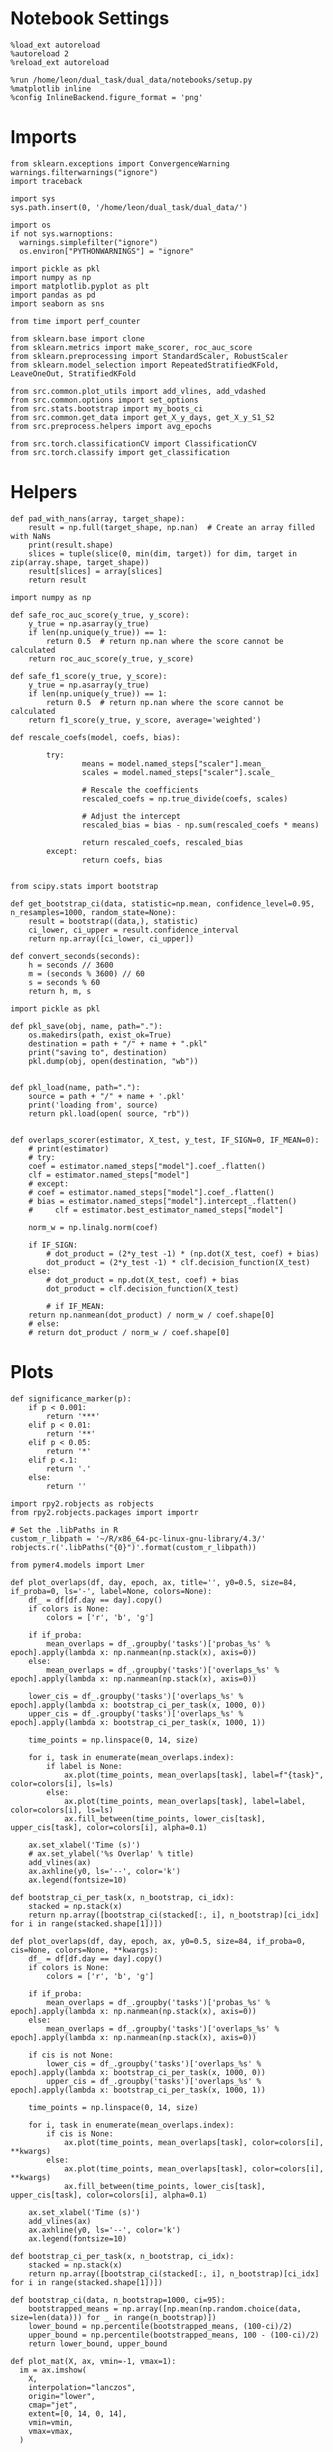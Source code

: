 #+STARTUP: fold
#+PROPERTY: header-args:ipython :results both :exports both :async yes :session dist_overlaps :kernel dual_data :output-dir ./figures/dist_overlaps :file (lc/org-babel-tangle-figure-filename)

* Notebook Settings

#+begin_src ipython
%load_ext autoreload
%autoreload 2
%reload_ext autoreload

%run /home/leon/dual_task/dual_data/notebooks/setup.py
%matplotlib inline
%config InlineBackend.figure_format = 'png'
#+end_src

#+RESULTS:
: The autoreload extension is already loaded. To reload it, use:
:   %reload_ext autoreload
: Python exe
: /home/leon/mambaforge/envs/dual_data/bin/python

* Imports

#+begin_src ipython
  from sklearn.exceptions import ConvergenceWarning
  warnings.filterwarnings("ignore")
  import traceback

  import sys
  sys.path.insert(0, '/home/leon/dual_task/dual_data/')

  import os
  if not sys.warnoptions:
    warnings.simplefilter("ignore")
    os.environ["PYTHONWARNINGS"] = "ignore"

  import pickle as pkl
  import numpy as np
  import matplotlib.pyplot as plt
  import pandas as pd
  import seaborn as sns

  from time import perf_counter

  from sklearn.base import clone
  from sklearn.metrics import make_scorer, roc_auc_score
  from sklearn.preprocessing import StandardScaler, RobustScaler
  from sklearn.model_selection import RepeatedStratifiedKFold, LeaveOneOut, StratifiedKFold

  from src.common.plot_utils import add_vlines, add_vdashed
  from src.common.options import set_options
  from src.stats.bootstrap import my_boots_ci
  from src.common.get_data import get_X_y_days, get_X_y_S1_S2
  from src.preprocess.helpers import avg_epochs

  from src.torch.classificationCV import ClassificationCV
  from src.torch.classify import get_classification
#+end_src

#+RESULTS:

* Helpers

#+begin_src ipython
def pad_with_nans(array, target_shape):
    result = np.full(target_shape, np.nan)  # Create an array filled with NaNs
    print(result.shape)
    slices = tuple(slice(0, min(dim, target)) for dim, target in zip(array.shape, target_shape))
    result[slices] = array[slices]
    return result
#+end_src

#+RESULTS:

#+begin_src ipython :tangle ../src/torch/utils.py
  import numpy as np

  def safe_roc_auc_score(y_true, y_score):
      y_true = np.asarray(y_true)
      if len(np.unique(y_true)) == 1:
          return 0.5  # return np.nan where the score cannot be calculated
      return roc_auc_score(y_true, y_score)

  def safe_f1_score(y_true, y_score):
      y_true = np.asarray(y_true)
      if len(np.unique(y_true)) == 1:
          return 0.5  # return np.nan where the score cannot be calculated
      return f1_score(y_true, y_score, average='weighted')
      #+end_src

#+RESULTS:

#+begin_src ipython :tangle ../src/torch/utils.py
  def rescale_coefs(model, coefs, bias):

          try:
                  means = model.named_steps["scaler"].mean_
                  scales = model.named_steps["scaler"].scale_

                  # Rescale the coefficients
                  rescaled_coefs = np.true_divide(coefs, scales)

                  # Adjust the intercept
                  rescaled_bias = bias - np.sum(rescaled_coefs * means)

                  return rescaled_coefs, rescaled_bias
          except:
                  return coefs, bias

#+end_src

#+RESULTS:

#+begin_src ipython :tangle ../src/torch/utils.py
  from scipy.stats import bootstrap

  def get_bootstrap_ci(data, statistic=np.mean, confidence_level=0.95, n_resamples=1000, random_state=None):
      result = bootstrap((data,), statistic)
      ci_lower, ci_upper = result.confidence_interval
      return np.array([ci_lower, ci_upper])
#+end_src

#+RESULTS:

#+begin_src ipython :tangle ../src/torch/utils.py
  def convert_seconds(seconds):
      h = seconds // 3600
      m = (seconds % 3600) // 60
      s = seconds % 60
      return h, m, s
#+end_src

#+RESULTS:

#+begin_src ipython :tangle ../src/torch/utils.py
  import pickle as pkl

  def pkl_save(obj, name, path="."):
      os.makedirs(path, exist_ok=True)
      destination = path + "/" + name + ".pkl"
      print("saving to", destination)
      pkl.dump(obj, open(destination, "wb"))


  def pkl_load(name, path="."):
      source = path + "/" + name + '.pkl'
      print('loading from', source)
      return pkl.load(open( source, "rb"))

#+end_src

#+RESULTS:

#+begin_src ipython
def overlaps_scorer(estimator, X_test, y_test, IF_SIGN=0, IF_MEAN=0):
    # print(estimator)
    # try:
    coef = estimator.named_steps["model"].coef_.flatten()
    clf = estimator.named_steps["model"]
    # except:
    # coef = estimator.named_steps["model"].coef_.flatten()
    # bias = estimator.named_steps["model"].intercept_.flatten()
    #     clf = estimator.best_estimator_named_steps["model"]

    norm_w = np.linalg.norm(coef)

    if IF_SIGN:
        # dot_product = (2*y_test -1) * (np.dot(X_test, coef) + bias)
        dot_product = (2*y_test -1) * clf.decision_function(X_test)
    else:
        # dot_product = np.dot(X_test, coef) + bias
        dot_product = clf.decision_function(X_test)

        # if IF_MEAN:
    return np.nanmean(dot_product) / norm_w / coef.shape[0]
    # else:
    # return dot_product / norm_w / coef.shape[0]
#+end_src

#+RESULTS:

* Plots

#+begin_src ipython
def significance_marker(p):
    if p < 0.001:
        return '***'
    elif p < 0.01:
        return '**'
    elif p < 0.05:
        return '*'
    elif p <.1:
        return '.'
    else:
        return ''
#+end_src

#+RESULTS:

#+begin_src ipython
import rpy2.robjects as robjects
from rpy2.robjects.packages import importr

# Set the .libPaths in R
custom_r_libpath = '~/R/x86_64-pc-linux-gnu-library/4.3/'
robjects.r('.libPaths("{0}")'.format(custom_r_libpath))

from pymer4.models import Lmer
#+end_src

#+RESULTS:
#+begin_example
During startup - Warning messages:
1: package ‘methods’ was built under R version 4.4.2
2: package ‘datasets’ was built under R version 4.4.2
3: package ‘utils’ was built under R version 4.4.2
4: package ‘grDevices’ was built under R version 4.4.2
5: package ‘graphics’ was built under R version 4.4.2
6: package ‘stats’ was built under R version 4.4.2
R[write to console]: In addition:
R[write to console]: Warning message:
R[write to console]: package ‘tools’ was built under R version 4.4.2
#+end_example

#+begin_src ipython
def plot_overlaps(df, day, epoch, ax, title='', y0=0.5, size=84, if_proba=0, ls='-', label=None, colors=None):
    df_ = df[df.day == day].copy()
    if colors is None:
        colors = ['r', 'b', 'g']

    if if_proba:
        mean_overlaps = df_.groupby('tasks')['probas_%s' % epoch].apply(lambda x: np.nanmean(np.stack(x), axis=0))
    else:
        mean_overlaps = df_.groupby('tasks')['overlaps_%s' % epoch].apply(lambda x: np.nanmean(np.stack(x), axis=0))

    lower_cis = df_.groupby('tasks')['overlaps_%s' % epoch].apply(lambda x: bootstrap_ci_per_task(x, 1000, 0))
    upper_cis = df_.groupby('tasks')['overlaps_%s' % epoch].apply(lambda x: bootstrap_ci_per_task(x, 1000, 1))

    time_points = np.linspace(0, 14, size)

    for i, task in enumerate(mean_overlaps.index):
        if label is None:
            ax.plot(time_points, mean_overlaps[task], label=f"{task}", color=colors[i], ls=ls)
        else:
            ax.plot(time_points, mean_overlaps[task], label=label, color=colors[i], ls=ls)
            ax.fill_between(time_points, lower_cis[task], upper_cis[task], color=colors[i], alpha=0.1)

    ax.set_xlabel('Time (s)')
    # ax.set_ylabel('%s Overlap' % title)
    add_vlines(ax)
    ax.axhline(y0, ls='--', color='k')
    ax.legend(fontsize=10)

def bootstrap_ci_per_task(x, n_bootstrap, ci_idx):
    stacked = np.stack(x)
    return np.array([bootstrap_ci(stacked[:, i], n_bootstrap)[ci_idx] for i in range(stacked.shape[1])])
#+end_src

#+RESULTS:

#+begin_src ipython
def plot_overlaps(df, day, epoch, ax, y0=0.5, size=84, if_proba=0, cis=None, colors=None, **kwargs):
    df_ = df[df.day == day].copy()
    if colors is None:
        colors = ['r', 'b', 'g']

    if if_proba:
        mean_overlaps = df_.groupby('tasks')['probas_%s' % epoch].apply(lambda x: np.nanmean(np.stack(x), axis=0))
    else:
        mean_overlaps = df_.groupby('tasks')['overlaps_%s' % epoch].apply(lambda x: np.nanmean(np.stack(x), axis=0))

    if cis is not None:
        lower_cis = df_.groupby('tasks')['overlaps_%s' % epoch].apply(lambda x: bootstrap_ci_per_task(x, 1000, 0))
        upper_cis = df_.groupby('tasks')['overlaps_%s' % epoch].apply(lambda x: bootstrap_ci_per_task(x, 1000, 1))

    time_points = np.linspace(0, 14, size)

    for i, task in enumerate(mean_overlaps.index):
        if cis is None:
            ax.plot(time_points, mean_overlaps[task], color=colors[i], **kwargs)
        else:
            ax.plot(time_points, mean_overlaps[task], color=colors[i], **kwargs)
            ax.fill_between(time_points, lower_cis[task], upper_cis[task], color=colors[i], alpha=0.1)

    ax.set_xlabel('Time (s)')
    add_vlines(ax)
    ax.axhline(y0, ls='--', color='k')
    ax.legend(fontsize=10)

def bootstrap_ci_per_task(x, n_bootstrap, ci_idx):
    stacked = np.stack(x)
    return np.array([bootstrap_ci(stacked[:, i], n_bootstrap)[ci_idx] for i in range(stacked.shape[1])])
#+end_src

#+RESULTS:

#+begin_src ipython
def bootstrap_ci(data, n_bootstrap=1000, ci=95):
    bootstrapped_means = np.array([np.mean(np.random.choice(data, size=len(data))) for _ in range(n_bootstrap)])
    lower_bound = np.percentile(bootstrapped_means, (100-ci)/2)
    upper_bound = np.percentile(bootstrapped_means, 100 - (100-ci)/2)
    return lower_bound, upper_bound
#+end_src

#+RESULTS:

#+begin_src ipython
def plot_mat(X, ax, vmin=-1, vmax=1):
  im = ax.imshow(
    X,
    interpolation="lanczos",
    origin="lower",
    cmap="jet",
    extent=[0, 14, 0, 14],
    vmin=vmin,
    vmax=vmax,
  )

  add_vdashed(ax)
  ax.set_xlim([2, 12])
  ax.set_xticks([2, 4, 6, 8, 10, 12])
  ax.set_ylim([2, 12])
  ax.set_yticks([2, 4, 6, 8, 10, 12])

  ax.set_xlabel("Testing Time (s)")
  ax.set_ylabel("Training Time (s)")
  return im
#+end_src

#+RESULTS:

#+begin_src ipython
import matplotlib.pyplot as plt

def add_vdashed(ax=None, mouse=""):
    # Define time intervals
    t_STIM = [2, 3]
    t_DIST = [4.5, 5.5]
    t_CUE = [6.5, 7]
    t_TEST = [9, 10]

    # Add vertical dashed lines and text labels for each interval
    if ax is not None:
        # Draw vertical lines
        for t in [t_STIM, t_DIST, t_TEST]:
            ax.axvline(x=t[0], linestyle='--', color='k', lw=2)
            ax.axvline(x=t[1], linestyle='--', color='k', lw=2)

            ax.axhline(y=t[0], linestyle='--', color='k', lw=2)
            ax.axhline(y=t[1], linestyle='--', color='k', lw=2)

        # Add text labels at the middle of each interval
        ax.text((t_STIM[0] + t_STIM[1]) / 2, 12.5, 'STIM', color='black',
                horizontalalignment='center', verticalalignment='center', fontsize=16)
        ax.text((t_DIST[0] + t_DIST[1]) / 2, 12.5, 'DIST', color='black',
                horizontalalignment='center', verticalalignment='center', fontsize=16)
        # ax.text((t_CUE[0] + t_CUE[1]) / 2, 12.5, 'CUE', color='black',
        #         horizontalalignment='center', verticalalignment='center', fontsize=16)
        ax.text((t_TEST[0] + t_TEST[1]) / 2, 12.5, 'TEST', color='black',
                horizontalalignment='center', verticalalignment='center', fontsize=16)

        ax.text(12.5, (t_STIM[0] + t_STIM[1]) / 2, 'STIM', color='black',
                horizontalalignment='center', verticalalignment='center', rotation='vertical',fontsize=16)
        ax.text(12.5, (t_DIST[0] + t_DIST[1]) / 2, 'DIST', color='black',
                horizontalalignment='center', verticalalignment='center', rotation='vertical',fontsize=16)
        # ax.text(12.5, (t_CUE[0] + t_CUE[1]) / 2, 'CUE', color='black',
        #         horizontalalignment='center', verticalalignment='center', rotation='vertical', fontsize=16)
        ax.text(12.5, (t_TEST[0] + t_TEST[1]) / 2, 'TEST', color='black',
                horizontalalignment='center', verticalalignment='center', rotation='vertical', fontsize=16)

#+end_src

#+RESULTS:

#+begin_src ipython
from mpl_toolkits.axes_grid1.inset_locator import inset_axes
def plot_overlaps_mat(df, day, vmin=-1, vmax=1, title=''):
    df_ = df[df.day == day].copy()
    colors = ['r', 'b', 'g']
    time_points = np.linspace(0, 14, 84)

    fig, ax = plt.subplots(1, 3, figsize=(15, 5))
    # fig, ax = plt.subplots(nrows=1, ncols=3, figsize=(3*width, height))

    for i, task in enumerate(df_.tasks.unique()):
        df_task = df_[df_.tasks==task]
        overlaps = df_task
        overlaps = np.array(df_task['overlaps'].tolist())

        mean_o = np.nanmean(overlaps, axis=0)

        im = plot_mat(mean_o.reshape(84, 84), ax[i], vmin, vmax)

    cax = inset_axes(ax[-1], width="5%", height="100%", loc='center right',
                     bbox_to_anchor=(0.12, 0, 1, 1), bbox_transform=ax[-1].transAxes, borderpad=0)

    # Add colorbar to the new axis
    cbar = fig.colorbar(im, cax=cax)
    cbar.set_label("%s Overlaps" % title)

    plt.subplots_adjust(right=0.85)  # Adjust figure to allocate space

#+end_src

#+RESULTS:

* Parameters

#+begin_src ipython
  DEVICE = 'cuda:0'
  old_mice = ['ChRM04','JawsM15', 'JawsM18', 'ACCM03', 'ACCM04']
  Jaws_mice = ['JawsM01', 'JawsM06', 'JawsM12', 'JawsM15', 'JawsM18']
  mice = ['JawsM01', 'JawsM06', 'JawsM12', 'JawsM15', 'JawsM18', 'ChRM04', 'ChRM23', 'ACCM03', 'ACCM04']

  tasks = ['DPA', 'DualGo', 'DualNoGo']
  # mice = ['AP02', 'AP12']
  # mice = ['PP09', 'PP17']
  # mice = 'JawsM15'

  kwargs = {
      'mouse': mice[0], 'laser': 0,
      'trials': 'correct', 'reload': 0, 'data_type': 'dF',
      'prescreen': None, 'pval': 0.05,
      'preprocess': False, 'scaler_BL': 'robust',
      'avg_noise':True, 'unit_var_BL': True,
      'random_state': None, 'T_WINDOW': 0.0,
      'l1_ratio': 0.95,
      'n_comp': None, 'scaler': None,
      'bootstrap': 1, 'n_boots': 128,
      'n_splits': 5, 'n_repeats': 16,
      'class_weight': 0,
      'multilabel': 0,
      'mne_estimator':'generalizing', # sliding or generalizing
      'n_jobs': 128,
  }

  kwargs['days'] = ['first', 'middle', 'last']
  kwargs['days'] = ['first', 'last']
  # kwargs['days'] = 'all'
  options = set_options(**kwargs)

  safe_roc_auc = make_scorer(safe_roc_auc_score, needs_proba=True)
  safe_f1 = make_scorer(safe_f1_score, needs_proba=True)

  options['hp_scoring'] = lambda estimator, X_test, y_test: np.abs(overlaps_scorer(estimator, X_test, y_test, IF_SIGN=1))
  # options['hp_scoring'] = 'accuracy'
  options['scoring'] = overlaps_scorer

  dum = 'overlaps_loocv'
 #+end_src

#+RESULTS:

* Decoding vs days

#+begin_src ipython
import sys
sys.path.insert(0, '/home/leon/Dclassify')
from src.classificationCV import ClassificationCV
#+end_src

#+RESULTS:

#+begin_src ipython
from sklearn.linear_model import LogisticRegression
net = LogisticRegression(penalty='l1', solver='liblinear', class_weight='balanced', n_jobs=None)
# net = LogisticRegression(penalty='elasticnet', solver='saga', n_jobs=None, l1_ratio=0.95,  tol=0.001, class_weight='balanced')

params = {'model__C': np.logspace(-2, 2, 10)} # , 'net__l1_ratio': np.linspace(0, 1, 10)}

options['hp_scoring'] = lambda estimator, X_test, y_test: np.abs(overlaps_scorer(estimator, X_test, y_test, IF_SIGN=1, IF_MEAN=1))
options['scoring'] = overlaps_scorer

options['n_jobs'] = -1
options['verbose'] = 0
model = ClassificationCV(net, params, **options)

options['cv'] = LeaveOneOut()
# options['cv'] = 5
#+end_src

#+RESULTS:

#+begin_src ipython
options['verbose'] = 1

options['features'] = 'distractor'
options['epochs'] = ['MD']
options['T_WINDOW'] = 0.0

tasks = ['DPA', 'DualGo', 'DualNoGo']

dfs = []

mice = ['JawsM01', 'JawsM06', 'JawsM12', 'JawsM15', 'JawsM18', 'ChRM04', 'ChRM23', 'ACCM03', 'ACCM04']
# mice = ['JawsM15']
tasks = ['DPA']
#+end_src

#+RESULTS:

#+begin_src ipython
new_mice = ['JawsM01', 'JawsM06', 'JawsM12', 'ChRM23']

options['NEW_DATA'] = 0

for mouse in mice:
    df_mouse = []
    options['mouse'] = mouse
    options = set_options(**options)
    days = options['days']
    print(days)

    if mouse in new_mice:
        options['reload'] = 0
        options['NEW_DATA'] = 1
    else:
        options['reload'] = 0
        options['NEW_DATA'] = 0

    for task in tasks:
        options['task'] = task

        for day in days:
            options['day'] = day

            try:
            # if 1:
                overlaps = get_classification(model, RETURN='df_scores', **options)
                options['reload'] = 0
                df_mouse.append(overlaps)
            except:
                print('#### error #####')
                pass

    df_mouse = pd.concat(df_mouse)
    df_mouse['mouse'] = mouse
    dfs.append(df_mouse)

df_dist = pd.concat(dfs)
print(df_dist.shape)
    #+end_src

#+RESULTS:
#+begin_example
['first', 'last']
Loading files from /home/leon/dual_task/dual_data/data/JawsM01
X_days (768, 184, 84) y_days (768, 12)
DATA: FEATURES distractor TASK DPA TRIALS incorrect DAYS first LASER 0
multiple days, discard 0 first 3 middle 0
X_S1 (10, 184, 84) X_S2 (96, 184, 84)
X_B (106, 184, 84) y_B (106,) [1.] ['DualGo' 'DualNoGo' 'DPA'] [ 0. nan]
DATA: FEATURES distractor TASK Dual TRIALS correct DAYS first LASER 0
multiple days, discard 0 first 3 middle 0
X_S1 (91, 184, 84) X_S2 (91, 184, 84)
y_labels (182, 13) ['DualGo' 'DualNoGo']
X (182, 184, 84) nans 0.0 y (182,) [0. 1.]
df_A (182, 14) scores (182, 7056) labels (182, 13)
scores_B (106, 84, 84)
df_B (106, 14) scores (106, 7056) labels (106, 13)
df (288, 14)
Loading files from /home/leon/dual_task/dual_data/data/JawsM01
X_days (768, 184, 84) y_days (768, 12)
DATA: FEATURES distractor TASK DPA TRIALS incorrect DAYS last LASER 0
multiple days, discard 0 first 3 middle 0
X_S1 (1, 184, 84) X_S2 (32, 184, 84)
X_B (33, 184, 84) y_B (33,) [1.] ['DualNoGo' 'DPA'] [ 0. nan]
DATA: FEATURES distractor TASK Dual TRIALS correct DAYS last LASER 0
multiple days, discard 0 first 3 middle 0
X_S1 (32, 184, 84) X_S2 (31, 184, 84)
y_labels (63, 13) ['DualGo' 'DualNoGo']
X (63, 184, 84) nans 0.0 y (63,) [0. 1.]
df_A (63, 14) scores (63, 7056) labels (63, 13)
scores_B (33, 84, 84)
df_B (33, 14) scores (33, 7056) labels (33, 13)
df (96, 14)
['first', 'last']
Loading files from /home/leon/dual_task/dual_data/data/JawsM06
X_days (1152, 201, 84) y_days (1152, 12)
DATA: FEATURES distractor TASK DPA TRIALS incorrect DAYS first LASER 0
multiple days, discard 0 first 3 middle 0
X_S1 (24, 201, 84) X_S2 (96, 201, 84)
X_B (120, 201, 84) y_B (120,) [1.] ['DualNoGo' 'DualGo' 'DPA'] [ 0. nan]
DATA: FEATURES distractor TASK Dual TRIALS correct DAYS first LASER 0
multiple days, discard 0 first 3 middle 0
X_S1 (80, 201, 84) X_S2 (88, 201, 84)
y_labels (168, 13) ['DualGo' 'DualNoGo']
X (168, 201, 84) nans 0.0 y (168,) [0. 1.]
df_A (168, 14) scores (168, 7056) labels (168, 13)
scores_B (120, 84, 84)
df_B (120, 14) scores (120, 7056) labels (120, 13)
df (288, 14)
Loading files from /home/leon/dual_task/dual_data/data/JawsM06
X_days (1152, 201, 84) y_days (1152, 12)
DATA: FEATURES distractor TASK DPA TRIALS incorrect DAYS last LASER 0
multiple days, discard 0 first 3 middle 0
X_S1 (43, 201, 84) X_S2 (96, 201, 84)
X_B (139, 201, 84) y_B (139,) [1.] ['DualGo' 'DPA'] [ 0. nan]
DATA: FEATURES distractor TASK Dual TRIALS correct DAYS last LASER 0
multiple days, discard 0 first 3 middle 0
X_S1 (53, 201, 84) X_S2 (96, 201, 84)
y_labels (149, 13) ['DualGo' 'DualNoGo']
X (149, 201, 84) nans 0.0 y (149,) [0. 1.]
df_A (149, 14) scores (149, 7056) labels (149, 13)
scores_B (139, 84, 84)
df_B (139, 14) scores (139, 7056) labels (139, 13)
df (288, 14)
['first', 'last']
Loading files from /home/leon/dual_task/dual_data/data/JawsM12
X_days (960, 423, 84) y_days (960, 12)
DATA: FEATURES distractor TASK DPA TRIALS incorrect DAYS first LASER 0
multiple days, discard 0 first 3 middle 0
X_S1 (40, 423, 84) X_S2 (96, 423, 84)
X_B (136, 423, 84) y_B (136,) [1.] ['DualGo' 'DualNoGo' 'DPA'] [ 0. nan]
DATA: FEATURES distractor TASK Dual TRIALS correct DAYS first LASER 0
multiple days, discard 0 first 3 middle 0
X_S1 (61, 423, 84) X_S2 (91, 423, 84)
y_labels (152, 13) ['DualGo' 'DualNoGo']
X (152, 423, 84) nans 0.0 y (152,) [0. 1.]
df_A (152, 14) scores (152, 7056) labels (152, 13)
scores_B (136, 84, 84)
df_B (136, 14) scores (136, 7056) labels (136, 13)
df (288, 14)
Loading files from /home/leon/dual_task/dual_data/data/JawsM12
X_days (960, 423, 84) y_days (960, 12)
DATA: FEATURES distractor TASK DPA TRIALS incorrect DAYS last LASER 0
multiple days, discard 0 first 3 middle 0
X_S1 (7, 423, 84) X_S2 (64, 423, 84)
X_B (71, 423, 84) y_B (71,) [1.] ['DualGo' 'DualNoGo' 'DPA'] [ 0. nan]
DATA: FEATURES distractor TASK Dual TRIALS correct DAYS last LASER 0
multiple days, discard 0 first 3 middle 0
X_S1 (59, 423, 84) X_S2 (62, 423, 84)
y_labels (121, 13) ['DualGo' 'DualNoGo']
X (121, 423, 84) nans 0.0 y (121,) [0. 1.]
df_A (121, 14) scores (121, 7056) labels (121, 13)
scores_B (71, 84, 84)
df_B (71, 14) scores (71, 7056) labels (71, 13)
df (192, 14)
['first', 'last']
Loading files from /home/leon/dual_task/dual_data/data/JawsM15
X_days (1152, 693, 84) y_days (1152, 14)
DATA: FEATURES distractor TASK DPA TRIALS incorrect DAYS first LASER 0
multiple days, discard 0 first 3 middle 0
X_S1 (49, 693, 84) X_S2 (96, 693, 84)
X_B (145, 693, 84) y_B (145,) [1.] ['DualGo' 'DualNoGo' 'DPA'] [ 0. nan]
DATA: FEATURES distractor TASK Dual TRIALS correct DAYS first LASER 0
multiple days, discard 0 first 3 middle 0
X_S1 (67, 693, 84) X_S2 (76, 693, 84)
y_labels (143, 15) ['DualGo' 'DualNoGo']
X (143, 693, 84) nans 0.0 y (143,) [0. 1.]
df_A (143, 16) scores (143, 7056) labels (143, 15)
scores_B (145, 84, 84)
df_B (145, 16) scores (145, 7056) labels (145, 15)
df (288, 16)
Loading files from /home/leon/dual_task/dual_data/data/JawsM15
X_days (1152, 693, 84) y_days (1152, 14)
DATA: FEATURES distractor TASK DPA TRIALS incorrect DAYS last LASER 0
multiple days, discard 0 first 3 middle 0
X_S1 (54, 693, 84) X_S2 (96, 693, 84)
X_B (150, 693, 84) y_B (150,) [1.] ['DualGo' 'DualNoGo' 'DPA'] [ 0. nan]
DATA: FEATURES distractor TASK Dual TRIALS correct DAYS last LASER 0
multiple days, discard 0 first 3 middle 0
X_S1 (48, 693, 84) X_S2 (90, 693, 84)
y_labels (138, 15) ['DualGo' 'DualNoGo']
X (138, 693, 84) nans 0.0 y (138,) [0. 1.]
df_A (138, 16) scores (138, 7056) labels (138, 15)
scores_B (150, 84, 84)
df_B (150, 16) scores (150, 7056) labels (150, 15)
df (288, 16)
['first', 'last']
Loading files from /home/leon/dual_task/dual_data/data/JawsM18
X_days (1152, 444, 84) y_days (1152, 14)
DATA: FEATURES distractor TASK DPA TRIALS incorrect DAYS first LASER 0
multiple days, discard 0 first 3 middle 0
X_S1 (29, 444, 84) X_S2 (96, 444, 84)
X_B (125, 444, 84) y_B (125,) [1.] ['DualGo' 'DualNoGo' 'DPA'] [ 0. nan]
DATA: FEATURES distractor TASK Dual TRIALS correct DAYS first LASER 0
multiple days, discard 0 first 3 middle 0
X_S1 (89, 444, 84) X_S2 (74, 444, 84)
y_labels (163, 15) ['DualGo' 'DualNoGo']
X (163, 444, 84) nans 0.0 y (163,) [0. 1.]
df_A (163, 16) scores (163, 7056) labels (163, 15)
scores_B (125, 84, 84)
df_B (125, 16) scores (125, 7056) labels (125, 15)
df (288, 16)
Loading files from /home/leon/dual_task/dual_data/data/JawsM18
X_days (1152, 444, 84) y_days (1152, 14)
DATA: FEATURES distractor TASK DPA TRIALS incorrect DAYS last LASER 0
multiple days, discard 0 first 3 middle 0
X_S1 (6, 444, 84) X_S2 (96, 444, 84)
X_B (102, 444, 84) y_B (102,) [1.] ['DualNoGo' 'DualGo' 'DPA'] [ 0. nan]
DATA: FEATURES distractor TASK Dual TRIALS correct DAYS last LASER 0
multiple days, discard 0 first 3 middle 0
X_S1 (92, 444, 84) X_S2 (94, 444, 84)
y_labels (186, 15) ['DualGo' 'DualNoGo']
X (186, 444, 84) nans 0.0 y (186,) [0. 1.]
df_A (186, 16) scores (186, 7056) labels (186, 15)
scores_B (102, 84, 84)
df_B (102, 16) scores (102, 7056) labels (102, 15)
df (288, 16)
['first', 'last']
Loading files from /home/leon/dual_task/dual_data/data/ChRM04
X_days (1152, 668, 84) y_days (1152, 14)
DATA: FEATURES distractor TASK DPA TRIALS incorrect DAYS first LASER 0
multiple days, discard 0 first 3 middle 0
X_S1 (21, 668, 84) X_S2 (96, 668, 84)
X_B (117, 668, 84) y_B (117,) [1.] ['DualNoGo' 'DualGo' 'DPA'] [ 0. nan]
DATA: FEATURES distractor TASK Dual TRIALS correct DAYS first LASER 0
multiple days, discard 0 first 3 middle 0
X_S1 (89, 668, 84) X_S2 (82, 668, 84)
y_labels (171, 15) ['DualGo' 'DualNoGo']
X (171, 668, 84) nans 0.0 y (171,) [0. 1.]
df_A (171, 16) scores (171, 7056) labels (171, 15)
scores_B (117, 84, 84)
df_B (117, 16) scores (117, 7056) labels (117, 15)
df (288, 16)
Loading files from /home/leon/dual_task/dual_data/data/ChRM04
X_days (1152, 668, 84) y_days (1152, 14)
DATA: FEATURES distractor TASK DPA TRIALS incorrect DAYS last LASER 0
multiple days, discard 0 first 3 middle 0
X_S1 (27, 668, 84) X_S2 (96, 668, 84)
X_B (123, 668, 84) y_B (123,) [1.] ['DualGo' 'DualNoGo' 'DPA'] [ 0. nan]
DATA: FEATURES distractor TASK Dual TRIALS correct DAYS last LASER 0
multiple days, discard 0 first 3 middle 0
X_S1 (75, 668, 84) X_S2 (90, 668, 84)
y_labels (165, 15) ['DualGo' 'DualNoGo']
X (165, 668, 84) nans 0.0 y (165,) [0. 1.]
df_A (165, 16) scores (165, 7056) labels (165, 15)
scores_B (123, 84, 84)
df_B (123, 16) scores (123, 7056) labels (123, 15)
df (288, 16)
['first', 'last']
Loading files from /home/leon/dual_task/dual_data/data/ChRM23
X_days (960, 232, 84) y_days (960, 12)
DATA: FEATURES distractor TASK DPA TRIALS incorrect DAYS first LASER 0
multiple days, discard 0 first 3 middle 0
X_S1 (58, 232, 84) X_S2 (96, 232, 84)
X_B (154, 232, 84) y_B (154,) [1.] ['DualGo' 'DualNoGo' 'DPA'] [ 0. nan]
DATA: FEATURES distractor TASK Dual TRIALS correct DAYS first LASER 0
multiple days, discard 0 first 3 middle 0
X_S1 (61, 232, 84) X_S2 (73, 232, 84)
y_labels (134, 13) ['DualGo' 'DualNoGo']
X (134, 232, 84) nans 0.0 y (134,) [0. 1.]
df_A (134, 14) scores (134, 7056) labels (134, 13)
scores_B (154, 84, 84)
df_B (154, 14) scores (154, 7056) labels (154, 13)
df (288, 14)
Loading files from /home/leon/dual_task/dual_data/data/ChRM23
X_days (960, 232, 84) y_days (960, 12)
DATA: FEATURES distractor TASK DPA TRIALS incorrect DAYS last LASER 0
multiple days, discard 0 first 3 middle 0
X_S1 (23, 232, 84) X_S2 (64, 232, 84)
X_B (87, 232, 84) y_B (87,) [1.] ['DualNoGo' 'DualGo' 'DPA'] [ 0. nan]
DATA: FEATURES distractor TASK Dual TRIALS correct DAYS last LASER 0
multiple days, discard 0 first 3 middle 0
X_S1 (47, 232, 84) X_S2 (58, 232, 84)
y_labels (105, 13) ['DualGo' 'DualNoGo']
X (105, 232, 84) nans 0.0 y (105,) [0. 1.]
df_A (105, 14) scores (105, 7056) labels (105, 13)
scores_B (87, 84, 84)
df_B (87, 14) scores (87, 7056) labels (87, 13)
df (192, 14)
['first', 'last']
Loading files from /home/leon/dual_task/dual_data/data/ACCM03
X_days (960, 361, 84) y_days (960, 14)
DATA: FEATURES distractor TASK DPA TRIALS incorrect DAYS first LASER 0
multiple days, discard 0 first 3 middle 0
X_S1 (118, 361, 84) X_S2 (192, 361, 84)
X_B (310, 361, 84) y_B (310,) [1.] ['DualGo' 'DualNoGo' 'DPA'] [ 0. nan]
DATA: FEATURES distractor TASK Dual TRIALS correct DAYS first LASER 0
multiple days, discard 0 first 3 middle 0
X_S1 (108, 361, 84) X_S2 (158, 361, 84)
y_labels (266, 15) ['DualGo' 'DualNoGo']
X (266, 361, 84) nans 0.0 y (266,) [0. 1.]
df_A (266, 16) scores (266, 7056) labels (266, 15)
scores_B (310, 84, 84)
df_B (310, 16) scores (310, 7056) labels (310, 15)
df (576, 16)
Loading files from /home/leon/dual_task/dual_data/data/ACCM03
X_days (960, 361, 84) y_days (960, 14)
DATA: FEATURES distractor TASK DPA TRIALS incorrect DAYS last LASER 0
multiple days, discard 0 first 3 middle 0
X_S1 (33, 361, 84) X_S2 (128, 361, 84)
X_B (161, 361, 84) y_B (161,) [1.] ['DualNoGo' 'DualGo' 'DPA'] [ 0. nan]
DATA: FEATURES distractor TASK Dual TRIALS correct DAYS last LASER 0
multiple days, discard 0 first 3 middle 0
X_S1 (115, 361, 84) X_S2 (108, 361, 84)
y_labels (223, 15) ['DualGo' 'DualNoGo']
X (223, 361, 84) nans 0.0 y (223,) [0. 1.]
df_A (223, 16) scores (223, 7056) labels (223, 15)
scores_B (161, 84, 84)
df_B (161, 16) scores (161, 7056) labels (161, 15)
df (384, 16)
['first', 'last']
Loading files from /home/leon/dual_task/dual_data/data/ACCM04
X_days (960, 113, 84) y_days (960, 14)
DATA: FEATURES distractor TASK DPA TRIALS incorrect DAYS first LASER 0
multiple days, discard 0 first 3 middle 0
X_S1 (150, 113, 84) X_S2 (192, 113, 84)
X_B (342, 113, 84) y_B (342,) [1.] ['DualNoGo' 'DualGo' 'DPA'] [ 0. nan]
DATA: FEATURES distractor TASK Dual TRIALS correct DAYS first LASER 0
multiple days, discard 0 first 3 middle 0
X_S1 (169, 113, 84) X_S2 (65, 113, 84)
y_labels (234, 15) ['DualGo' 'DualNoGo']
X (234, 113, 84) nans 0.0 y (234,) [0. 1.]
df_A (234, 16) scores (234, 7056) labels (234, 15)
scores_B (342, 84, 84)
df_B (342, 16) scores (342, 7056) labels (342, 15)
df (576, 16)
Loading files from /home/leon/dual_task/dual_data/data/ACCM04
X_days (960, 113, 84) y_days (960, 14)
DATA: FEATURES distractor TASK DPA TRIALS incorrect DAYS last LASER 0
multiple days, discard 0 first 3 middle 0
X_S1 (23, 113, 84) X_S2 (128, 113, 84)
X_B (151, 113, 84) y_B (151,) [1.] ['DualNoGo' 'DPA'] [ 0. nan]
DATA: FEATURES distractor TASK Dual TRIALS correct DAYS last LASER 0
multiple days, discard 0 first 3 middle 0
X_S1 (128, 113, 84) X_S2 (105, 113, 84)
y_labels (233, 15) ['DualGo' 'DualNoGo']
X (233, 113, 84) nans 0.0 y (233,) [0. 1.]
df_A (233, 16) scores (233, 7056) labels (233, 15)
scores_B (151, 84, 84)
df_B (151, 16) scores (151, 7056) labels (151, 15)
df (384, 16)
(5568, 17)
#+end_example

#+begin_src ipython
df_dist['performance'] = df_dist['response'].apply(lambda x: 0 if 'incorrect' in x else 1)
df_dist['pair'] = df_dist['response'].apply(lambda x: 0 if (('rej' in x) or ('fa' in x)) else 1)
 #+end_src

 #+RESULTS:

 #+begin_src ipython
print(len(days))
 #+end_src

#+RESULTS:
: 2

#+begin_src ipython
if len(days)>3:
    name = 'df_dist_%s_days' % dum
elif len(days)==2:
    name = 'df_dist_%s_early_late' % dum
else:
    name = 'df_dist_%s' % dum

if len(mice)==1:
    pkl_save(df_dist, '%s' % name, path="../data/%s/overlaps" % options['mouse'])
elif len(mice)==2:
    pkl_save(df_dist, '%s' % name, path="../data/mice/overlaps_ACC")
else:
    pkl_save(df_dist, '%s' % name, path="../data/mice/overlaps")

#+end_src

#+RESULTS:
: saving to ../data/mice/overlaps/df_dist_overlaps_loocv_early_late.pkl

#+begin_src ipython

#+end_src

#+RESULTS:

* Data

#+begin_src ipython
if len(options['days'])>3:
    name = 'df_dist_%s_days' % dum
elif len(options['days'])==2:
    name = 'df_dist_%s_early_late' % dum
else:
    name = 'df_dist_%s' % dum

if len(mice)==1:
    df_dist = pkl_load('%s' % name, path="/storage/leon/dual_task/data/%s/overlaps" % mice[0])
elif len(mice)==2:
    df_dist = pkl_load('%s' % name, path="/storage/leon/dual_task/data/mice/overlaps_ACC")
else:
    df_dist = pkl_load('%s' % name, path="/storage/leon/dual_task/data/mice/overlaps")#.reset_index()
#+end_src

#+RESULTS:
: loading from /storage/leon/dual_task/data/mice/overlaps/df_dist_overlaps_loocv_early_late.pkl

#+begin_src ipython
print(df_dist.mouse.unique(), df_dist.shape)
#+end_src

#+RESULTS:
: ['JawsM01' 'JawsM06' 'JawsM12' 'JawsM15' 'JawsM18' 'ChRM04' 'ChRM23'
:  'ACCM03' 'ACCM04'] (5568, 17)

#+begin_src ipython
df_dist['overlaps_diag'] = -df_dist['overlaps'].apply(lambda x: np.diag(np.array(x).reshape(84, 84)))
for epoch2 in ['CUE','RWD', 'LD', 'TEST', 'DIST', 'RWD2']:
        options['epochs'] = [epoch2]
        df_dist['overlaps_diag_%s' % epoch2] = df_dist['overlaps_diag'].apply(lambda x: avg_epochs(np.array(x), **options))
# df_dist['overlaps_diag'] = (2.0 * df_dist['dist'] -1 )  * df_dist['overlaps'].apply(lambda x: np.diag(np.array(x).reshape(84, 84)))
#+end_src

#+RESULTS:

#+begin_src ipython
options['T_WINDOW'] = 0.
options = set_options(**options)
for epoch in ['DIST', 'DIST_MD', 'MD', 'CUE', 'RWD' ,'LD', 'TEST', 'CHOICE']:
    options['epochs'] = [epoch]
    df_dist['overlaps_%s' % epoch] = -df_dist['overlaps'].apply(lambda x: avg_epochs(np.array(x).reshape(84, 84).T, **options))

    for epoch2 in ['ED', 'DIST', 'MD', 'CUE', 'RWD', 'LD', 'TEST', 'CHOICE']:
        options['epochs'] = [epoch2]
        df_dist['overlaps_%s_%s' % (epoch, epoch2)] = df_dist['overlaps_%s' % epoch].apply(lambda x: avg_epochs(np.array(x), **options))
#+end_src

#+RESULTS:

 #+begin_src ipython
n_ = len(options['days'])+1
fig, ax = plt.subplots(nrows=1, ncols=n_, figsize=(n_*width, height), sharex=True)

# Jaws_mice = ['JawsM01', 'JawsM06', 'JawsM12', 'JawsM15', 'JawsM18']
# df = df[df.mouse.isin(Jaws_mice)]
# print(df.mouse.unique(), df.shape)

epoch= 'TEST'

df = df_dist.copy()
# df = df[df.mouse=='JawsM15']

ls = ['-', '--', '--', '-']
colors = ['r', 'b', 'g']
labels = ['AC', 'AD', 'BC', 'BD']

for k in range(3):
    df_ = df[df.tasks==tasks[k]]
    for i in range(2):
        for j in range(2):
            df__ = df_[(df_.performance==1) & (df_.sample_odor==i) & (df_.test_odor==j)]
            plot_overlaps(df__, 'last', epoch, ax[k], y0=0., if_proba=0, label=labels[2*i+j], cis=None, ls=ls[2*i+j], colors=[colors[k]], alpha=(i+1)/2)

    ax[k].set_xlabel('Time (s)')
    ax[k].set_ylabel('GnG Overlap')
    ax[k].set_xlim([0, 12])

ax[-1].legend(fontsize=10)

plt.savefig('figures/icrm/sample_overlaps_corr_incorr_%s.svg' % epoch, dpi=300)
plt.show()
#+end_src

#+RESULTS:
[[./figures/dist_overlaps/figure_30.png]]

 #+begin_src ipython

#+end_src

#+RESULTS:


#+begin_src ipython
df = df_dist.copy()
df = df[df.laser==0]
# df = df[df.dist==1]
df = df[df.mouse=='JawsM15']

df = df[df.day=='middle'].dropna()
sns.lineplot(data=df, x='odr_perf', y='performance', hue='tasks', marker='o', legend=1, palette=['b', 'g'])

plt.xlabel('GNG Trial')
plt.ylabel('DPA Performance')
plt.legend(fontsize=10)
plt.ylim([.5, 1])
plt.xticks([0, 1], ['Incorrect', 'Correct'])
plt.title('Middle')
plt.savefig('figures/icrm/dpa_vs_gng_perf.svg', dpi=300)

plt.show()
#+end_src

#+RESULTS:
:RESULTS:
: No artists with labels found to put in legend.  Note that artists whose label start with an underscore are ignored when legend() is called with no argument.
[[./figures/dist_overlaps/figure_30.png]]
:END:

#+begin_src ipython
df = df_dist.copy()
df = df[df.laser==0]

df = df[df.day=='middle'].dropna()
sns.lineplot(data=df, x='choice', y='overlaps_MD_ED', hue='tasks', marker='o', legend=1, palette=['b', 'g'])

plt.xlabel('DPA Choice')
plt.ylabel('Dist Overlap')
plt.legend(fontsize=10)
plt.xticks([0, 1], ['No Lick', 'Lick'])
plt.title('Middle')
plt.savefig('figures/icrm/lick_vs_gng_perf.svg', dpi=300)

plt.show()
#+end_src

#+RESULTS:
:RESULTS:
: No artists with labels found to put in legend.  Note that artists whose label start with an underscore are ignored when legend() is called with no argument.
[[./figures/dist_overlaps/figure_31.png]]
:END:

#+begin_src ipython
fig, ax = plt.subplots(nrows=1, ncols=3, figsize=(3*width, height))

df = df_dist.copy()
df = df[df.laser==0]
# df = df[df.mouse=='JawsM15']
# df = df[df.odr_perf==1]

sns.lineplot(data=df, x='day', y='performance', hue='tasks', marker='o', legend=1, palette=['r', 'b', 'g'], ax=ax[0])

ax[0].axhline(0.5, ls='--', color='k')
ax[0].set_xlabel('Day')
ax[0].set_ylabel('DPA Performance')
ax[0].legend(fontsize=10)
ax[0].set_ylim([.475, 1])

df = df_dist.copy()
df = df[df.laser==0].dropna()
# df = df[df.mouse=='JawsM15']

sns.lineplot(data=df, x='day', y='odr_perf', hue='tasks', marker='o', legend=1, palette=['b', 'g'], ax=ax[1])
ax[1].axhline(0.5, ls='--', color='k')
ax[1].set_xlabel('Day')
ax[1].set_ylabel('GNG Performance')
ax[1].legend(fontsize=10)

df = df_dist.copy()
df = df[df.laser==0]

sns.lineplot(data=df, x='day', y='overlaps_MD_ED', hue='tasks', marker='o', legend=1, palette=[ 'r', 'b', 'g'], ax=ax[2])

ax[2].axhline(0., ls='--', color='k')
ax[2].set_xlabel('Day')
ax[2].set_ylabel('Dist Overlap')
ax[2].set_title('Early Delay')
ax[2].legend(fontsize=10)

plt.savefig('figures/icrm/dist_overlaps_LD.svg', dpi=300)
plt.show()
#+end_src

#+RESULTS:
[[./figures/dist_overlaps/figure_32.png]]

#+begin_src ipython
import pingouin as pg
df = df_dist.copy()
df = df[df.laser==0]
aov = pg.rm_anova(dv='performance', within=['day', 'tasks'], subject='mouse', data=df, detailed=True)
print(aov)
#+end_src


#+RESULTS:
:         Source        SS  ddof1  ddof2        MS          F     p-unc  \
: 0          day  0.362946      1      8  0.362946  60.537189  0.000053
: 1        tasks  0.013463      2     16  0.006731   3.599392  0.051196
: 2  day * tasks  0.003272      2     16  0.001636   1.299824  0.299862
:
:    p-GG-corr       ng2       eps
: 0   0.000053  0.458885  1.000000
: 1   0.083015  0.030497  0.605474
: 2   0.292772  0.007587  0.606751

#+begin_src ipython
df = df_dist.copy()
df = df[df.laser==0]
# df = df[df.performance==1]
# df = df[df.mouse!='ACCM03']
# df = df[df.tasks!='DualGo']
sns.lineplot(data=df, x='day', y='overlaps_MD_ED', marker='o', legend=0, color='b')
sns.lineplot(data=df, x='day', y='overlaps_MD_ED', hue='mouse', marker='o', legend=0, alpha=.3, errorbar=None)
plt.show()
#+end_src

#+RESULTS:
[[./figures/dist_overlaps/figure_34.png]]


#+begin_src ipython
fig, ax = plt.subplots(nrows=1, ncols=3, figsize=(3*width, height))

df = df_dist.copy()
df = df[df.laser==0]
# df = df[df.mouse=='JawsM15']

sns.lineplot(data=df, x='day', y='performance', hue='tasks', marker='o', legend=1, palette=['b', 'r', 'g'], ax=ax[0])

ax[0].axhline(0.5, ls='--', color='k')
ax[0].set_xlabel('Day')
ax[0].set_ylabel('DPA Performance')
ax[0].legend(fontsize=10)
ax[0].set_ylim([.475, 1])

df = df_dist.copy()
df = df[df.laser==0].dropna()
df = df[df.odr_perf==1]

sns.lineplot(data=df, x='day', y='overlaps_MD_ED', hue='tasks', marker='o', legend=1, palette=[ 'b', 'g'], ax=ax[1])
ax[1].axhline(0.0, ls='--', color='k')
ax[1].set_xlabel('Day')
ax[1].set_ylabel('Dist Overlap')
ax[1].set_title('Correct GNG Trials')
ax[1].legend(fontsize=10)

df = df_dist.copy()
df = df[df.laser==0]
df = df[df.odr_perf==0]

sns.lineplot(data=df, x='day', y='overlaps_MD_ED', hue='tasks', marker='o', legend=1, palette=[ 'b', 'g'], ax=ax[2])


ax[2].axhline(0., ls='--', color='k')
ax[2].set_xlabel('Day')
ax[2].set_ylabel('Dist Overlap')
ax[2].set_title('Incorrect GNG Trials')
ax[2].legend(fontsize=10)

plt.savefig('figures/icrm/dist_gng_overlaps_LD.svg', dpi=300)
plt.show()
#+end_src

#+RESULTS:
[[./figures/dist_overlaps/figure_33.png]]

#+begin_src ipython
df = df_dist.copy()
df = df[df.laser==0]
df = df[df.performance==1]
df = df[df.mouse!='JawsM18']
# df = df[df.tasks=='DualGo']

sns.lineplot(data=df, x='day', y='overlaps_MD_ED', marker='o', legend=0, color='b')
sns.lineplot(data=df, x='day', y='overlaps_MD_ED', hue='mouse', marker='o', legend=0, alpha=.3, errorbar=None)
plt.show()
#+end_src

#+RESULTS:
[[./figures/dist_overlaps/figure_34.png]]

#+begin_src ipython
import pingouin as pg
aov = pg.rm_anova(dv='overlaps_MD_ED', within=['day', 'tasks'], subject='mouse', data=df, detailed=True)
print(aov)
#+end_src

#+RESULTS:
:         Source        SS  ddof1  ddof2        MS         F     p-unc  \
: 0          day  0.506749      1      7  0.506749  2.441071  0.162168
: 1        tasks  0.070022      2     14  0.035011  1.555683  0.245416
: 2  day * tasks  0.031644      2     14  0.015822  5.143442  0.021149
:
:    p-GG-corr       ng2       eps
: 0   0.162168  0.046481  1.000000
: 1   0.252148  0.006691  0.692733
: 2   0.035153  0.003035  0.744678

 #+begin_src ipython
fig, ax = plt.subplots(nrows=1, ncols=3, figsize=(3*width, height), sharex=True, sharey=True)

df = df_dist.copy()
df = df[df.laser==0]
df = df[df.tasks=='DualGo']

df = df[df.performance==1]
# df = df[df.odr_perf==1]
# df = df[df.mouse=='ACCM03']

epoch= 'MD'

plot_overlaps(df[(df.sample_odor==0) & (df.pair==1)], 'first', epoch, ax[0], title='Sample', y0=0., ls='-')
plot_overlaps(df[(df.sample_odor==0) & (df.pair==0)], 'first', epoch, ax[0], title='Sample', y0=0., ls='--')

plot_overlaps(df[(df.sample_odor==1) & (df.pair==1)], 'first', epoch, ax[0], title='Sample', y0=0., ls='-')
plot_overlaps(df[(df.sample_odor==1) & (df.pair==0)], 'first', epoch, ax[0], title='Sample', y0=0.,ls='--')

plot_overlaps(df[(df.sample_odor==0) & (df.pair==1)], 'middle', epoch, ax[1], title='Sample', y0=0., ls='-')
plot_overlaps(df[(df.sample_odor==0) & (df.pair==0)], 'middle', epoch, ax[1], title='Sample', y0=0., ls='--')

plot_overlaps(df[(df.sample_odor==1) & (df.pair==1)], 'middle', epoch, ax[1], title='Sample', y0=0., ls='-')
plot_overlaps(df[(df.sample_odor==1) & (df.pair==0)], 'middle', epoch, ax[1], title='Sample', y0=0., ls='--')

plot_overlaps(df[(df.sample_odor==1) & (df.pair==1)], 'last', epoch, ax[2], title='Sample', y0=0., ls='-')
plot_overlaps(df[(df.sample_odor==1) & (df.pair==0)], 'last', epoch, ax[2], title='Sample', y0=0., ls='--')

plot_overlaps(df[(df.sample_odor==0) & (df.pair==1)], 'last', epoch, ax[2], title='Sample', y0=0., ls='-')
plot_overlaps(df[(df.sample_odor==0) & (df.pair==0)], 'last', epoch, ax[2], title='Sample', y0=0., ls='--')

ax[0].set_ylabel('GNG Overlap')
ax[0].set_title('First')
ax[1].set_title('Middle')
ax[2].set_title('Last')

# ax[2].legend(fontsize=10)

plt.savefig('figures/icrm/dist_overlaps_%s_pairs.svg' % epoch, dpi=300)

plt.show()
#+end_src

#+RESULTS:
:RESULTS:
: No artists with labels found to put in legend.  Note that artists whose label start with an underscore are ignored when legend() is called with no argument.
: No artists with labels found to put in legend.  Note that artists whose label start with an underscore are ignored when legend() is called with no argument.
: No artists with labels found to put in legend.  Note that artists whose label start with an underscore are ignored when legend() is called with no argument.
: No artists with labels found to put in legend.  Note that artists whose label start with an underscore are ignored when legend() is called with no argument.
[[./figures/dist_overlaps/figure_34.png]]
:END:

#+begin_src ipython
options['days']
#+end_src

#+RESULTS:
| first | last |

 #+begin_src ipython
n_ = len(options['days'])
fig, ax = plt.subplots(nrows=1, ncols=n_, figsize=(n_*width, height), sharex=True, sharey=True)

df = df_sample.copy()
df = df[df.laser==0]
# df = df[df.performance==1]

epoch= 'MD'

plot_overlaps(df, 'first', epoch, ax[0], title='Sample', y0=0., if_proba=1)
# plot_overlaps(df, 'middle', epoch, ax[1], title='Sample', y0=0., if_abs=0)
plot_overlaps(df, 'last', epoch, ax[n_-1], title='Sample', y0=0., if_proba=1)

ax[0].set_ylabel('Sample Overlap')
ax[0].set_title('First')
ax[1].set_title('Middle')
ax[n_-1].set_title('Last')

# ax[2].legend(fontsize=10)

plt.savefig('figures/icrm/dist_overlaps_%s.svg' % epoch, dpi=300)

plt.show()
#+end_src

#+begin_src ipython
n_ = len(options['days'])
fig, ax = plt.subplots(nrows=n_, ncols=3, figsize=(3*width, n_*height))

df = df_dist.copy()
df = df[df.laser==0]
# df = df[df.mouse!='ACCM04']
df = df[df.performance==1]
# df = df[df.odr_perf==1]

epoch= 'DELAY'
colors = ['r', 'b', 'g']
tasks = ['DPA', 'DualGo', 'DualNoGo']

for i in range(3):
    df_ = df[df.tasks==tasks[i]]
    plot_overlaps(df_[(df_.choice==1)], 'first', epoch, ax[0][i], title='Sample', y0=0., ls='-', label='Lick', colors=[colors[i]])
    plot_overlaps(df_[(df_.choice==0)], 'first', epoch, ax[0][i], title='Sample', y0=0.,ls='--', label='No Lick', colors=[colors[i]])

    plot_overlaps(df_[(df_.choice==1)], 'last', epoch, ax[n_-1][i], title='Sample', y0=0., ls='-', label='Lick', colors=[colors[i]])
    plot_overlaps(df_[(df_.choice==0)], 'last', epoch, ax[n_-1][i], title='Sample', y0=0., ls='--', label='No Lick', colors=[colors[i]])

    ax[0][i].set_ylabel('GNG Overlap')
    ax[1][i].set_ylabel('GNG Overlap')
    ax[0][i].set_ylim([-2, 2.5])
    ax[1][i].set_ylim([-2, 2.5])
    ax[0][i].set_xlim([0, 14])
    ax[n_-1][i].set_xlim([0, 14])
    ax[0][i].set_xticks(np.arange(0, 16, 2))
    ax[1][i].set_xticks(np.arange(0, 16, 2))

# ax[2].legend(fontsize=10)
plt.savefig('figures/icrm/gng_overlaps_%s_pair_nopair.svg' % epoch, dpi=300)

plt.show()
#+end_src

#+RESULTS:
[[./figures/dist_overlaps/figure_41.png]]

#+begin_src ipython
n_ = len(options['days'])
fig, ax = plt.subplots(nrows=n_, ncols=3, figsize=(3*width, n_*height))

df = df_dist.copy()
df = df[df.laser==0]
# df = df[df.mouse!='ACCM04']
df = df[df.performance==1]
# df = df[df.odr_perf==1]

epoch= 'DELAY'
colors = ['r', 'b', 'g']
tasks = ['DPA', 'DualGo', 'DualNoGo']

for i in range(3):
    df_ = df[df.tasks==tasks[i]]
    plot_overlaps(df_[(df_.pair==1)], 'first', epoch, ax[0][i], title='Sample', y0=0., ls='-', label='Pair', colors=[colors[i]])
    plot_overlaps(df_[(df_.pair==0)], 'first', epoch, ax[0][i], title='Sample', y0=0.,ls='--', label='No Pair', colors=[colors[i]])

    plot_overlaps(df_[(df_.pair==1)], 'last', epoch, ax[n_-1][i], title='Sample', y0=0., ls='-', label='Pair', colors=[colors[i]])
    plot_overlaps(df_[(df_.pair==0)], 'last', epoch, ax[n_-1][i], title='Sample', y0=0., ls='--', label='No Pair', colors=[colors[i]])

    ax[0][i].set_ylabel('GNG Overlap')
    ax[1][i].set_ylabel('GNG Overlap')
    ax[0][i].set_ylim([-2, 2.5])
    ax[1][i].set_ylim([-2, 2.5])
    ax[0][i].set_xlim([0, 14])
    ax[n_-1][i].set_xlim([0, 14])
    ax[0][i].set_xticks(np.arange(0, 16, 2))
    ax[1][i].set_xticks(np.arange(0, 16, 2))

# ax[2].legend(fontsize=10)
plt.savefig('figures/icrm/gng_overlaps_%s_pair_nopair.svg' % epoch, dpi=300)

plt.show()
#+end_src

#+RESULTS:
[[./figures/dist_overlaps/figure_42.png]]

#+begin_src ipython
n_ = len(options['days'])
fig, ax = plt.subplots(nrows=n_, ncols=3, figsize=(3*width, n_*height))

df = df_dist.copy()
df = df[df.laser==0]
# df = df[df.mouse!='ACCM04']
# df = df[df.performance==0]
# df = df[df.odr_perf==1]

epoch= 'CUE'
colors = ['r', 'b', 'g']
tasks = ['DPA', 'DualGo', 'DualNoGo']

for i in range(3):
    df_ = df[df.tasks==tasks[i]]
    plot_overlaps(df_[(df_.performance==1)], 'first', epoch, ax[0][i], title='Sample', y0=0., ls='-', label='Correct', colors=[colors[i]])
    plot_overlaps(df_[(df_.performance==0)], 'first', epoch, ax[0][i], title='Sample', y0=0.,ls='--', label='No Correct', colors=[colors[i]])

    plot_overlaps(df_[(df_.performance==1)], 'last', epoch, ax[n_-1][i], title='Sample', y0=0., ls='-', label='Correct', colors=[colors[i]])
    plot_overlaps(df_[(df_.performance==0)], 'last', epoch, ax[n_-1][i], title='Sample', y0=0., ls='--', label='No Correct', colors=[colors[i]])

    ax[0][i].set_ylabel('GNG Overlap')
    ax[1][i].set_ylabel('GNG Overlap')
    ax[0][i].set_ylim([-2, 2.5])
    ax[1][i].set_ylim([-2, 2.5])
    ax[0][i].set_xlim([0, 14])
    ax[n_-1][i].set_xlim([0, 14])
    ax[0][i].set_xticks(np.arange(0, 16, 2))
    ax[1][i].set_xticks(np.arange(0, 16, 2))

# ax[2].legend(fontsize=10)
plt.savefig('figures/icrm/gng_overlaps_%s_correct_nocorrect.svg' % epoch, dpi=300)

plt.show()
#+end_src

#+RESULTS:
[[./figures/dist_overlaps/figure_43.png]]

#+begin_src ipython

#+end_src


 #+begin_src ipython
fig, ax = plt.subplots(nrows=1, ncols=3, figsize=(3*width, height), sharex=True, sharey=True)

df = df_dist.copy()
# df = df[df.laser==1]
# df = df[df.odr_perf==1]
# df = df[df.choice==1]

epoch= 'CUE'

plot_overlaps(df, 'first', epoch, ax[0], title='Dist', y0=0.)
plot_overlaps(df, 'middle', epoch, ax[1], title='Dist', y0=0.)
plot_overlaps(df, 'last', epoch, ax[2], title='Dist', y0=0.)

ax[0].set_ylabel('Dist Overlap')
ax[0].set_title('First')
ax[1].set_title('Middle')
ax[2].set_title('Last')
# ax[2].legend(fontsize=10)

plt.savefig('figures/icrm/dist_overlaps_%s.svg' % epoch, dpi=300)

plt.show()
#+end_src

#+RESULTS:
:RESULTS:
: No artists with labels found to put in legend.  Note that artists whose label start with an underscore are ignored when legend() is called with no argument.
[[./figures/dist_overlaps/figure_36.png]]
:END:

#+begin_src ipython

#+end_src

#+RESULTS:

 #+begin_src ipython
fig, ax = plt.subplots(nrows=1, ncols=3, figsize=(3*width, height), sharex=True, sharey=True)

df = df_dist.copy()
df = df[df.laser==0]
# df = df[df.odr_perf==1]
df = df[df.dist==0]
# df = df[df.performance==0]
df = df[df.mouse!='ACCM04']

# Jaws_mice = ['JawsM01', 'JawsM06', 'JawsM12', 'JawsM15', 'JawsM18']
# df = df[df.mouse.isin(Jaws_mice)]

print(df.mouse.unique(), df.shape)

epoch= 'diag'

plot_overlaps(df, 'first', epoch, ax[0], title='Dist', y0=0.)
plot_overlaps(df, 'middle', epoch, ax[1], title='Dist', y0=0.)
plot_overlaps(df, 'last', epoch, ax[2], title='Dist', y0=0.)

ax[0].set_ylabel('Dist Overlap')
ax[0].set_title('First')
ax[1].set_title('Middle')
ax[2].set_title('Last')

# ax[2].legend(fontsize=10)

plt.savefig('figures/icrm/dist_overlaps_no_lick_%s.svg' % epoch, dpi=300)

plt.show()
#+end_src

#+RESULTS:


 #+begin_src ipython
fig, ax = plt.subplots(nrows=1, ncols=2, figsize=(2*width, height), sharex=True, sharey=True)

epoch = 'DIST'
df = df_dist.copy()
# df = df[df.performance==0]
df = df[df.odr_perf==1]
df = df[df.response=='incorrect_fa']
df = df[df.mouse!='ACCM04']

plot_overlaps(df, 'first', '%s' % epoch, ax[0], title='Dist', y0=0.)

df = df_dist.copy()
df = df[df.mouse!='ACCM04']
# df = df[df.performance==1]
df = df[df.odr_perf==1]
df = df[df.response=='correct_rej']
plot_overlaps(df, 'first', '%s' % epoch, ax[1], title='Dist', y0=0.)


ax[0].set_ylabel('Dist %s Overlap' % epoch)
ax[0].set_title('Incorrect')
ax[1].set_title('Correct')

# ax[2].legend(fontsize=10)
plt.savefig('figs/dist_%s_overlaps.svg' % epoch, dpi=300)
plt.show()
#+end_src

#+RESULTS:


 #+begin_src ipython
fig, ax = plt.subplots(nrows=1, ncols=2, figsize=(2*width, height), sharex=True, sharey=True)

epoch = 'DIST'
df = df_dist.copy()
# df = df[df.performance==0]
df = df[df.response=='incorrect_fa']

plot_overlaps(df, 'last', '%s' % epoch, ax[0], title='Dist', y0=0.)

df = df_dist.copy()
# df = df[df.performance==1]
df = df[df.response=='correct_rej']
plot_overlaps(df, 'last', '%s' % epoch, ax[1], title='Dist', y0=0.)


ax[0].set_ylabel('Dist %s Overlap' % epoch)
ax[0].set_title('Incorrect')
ax[1].set_title('Correct')

# ax[2].legend(fontsize=10)
plt.savefig('figs/dist_%s_overlaps.svg' % epoch, dpi=300)
plt.show()
#+end_src

#+RESULTS:
:RESULTS:
# [goto error]
#+begin_example
---------------------------------------------------------------------------
KeyError                                  Traceback (most recent call last)
Cell In[37], line 8
      5 # df = df[df.performance==0]
      6 df = df[df.response=='incorrect_fa']
----> 8 plot_overlaps(df, 'last', '%s' % epoch, ax[0], title='Dist', y0=0.)
     10 df = df_dist.copy()
     11 # df = df[df.performance==1]

Cell In[12], line 8, in plot_overlaps(df, day, epoch, ax, title, y0, size, if_proba)
      6     mean_overlaps = df_.groupby('tasks')['probas_%s' % epoch].apply(lambda x: np.nanmean(np.stack(x), axis=0))
      7 else:
----> 8     mean_overlaps = df_.groupby('tasks')['overlaps_%s' % epoch].apply(lambda x: np.nanmean(np.stack(x), axis=0))
     10 # lower_cis = df_.groupby('tasks')['overlaps_%s' % epoch].apply(lambda x: bootstrap_ci_per_task(x, 1000, 0))
     11 # upper_cis = df_.groupby('tasks')['overlaps_%s' % epoch].apply(lambda x: bootstrap_ci_per_task(x, 1000, 1))
     13 time_points = np.linspace(0, 14, size)

File ~/mambaforge/envs/dual_data/lib/python3.11/site-packages/pandas/core/groupby/generic.py:1964, in DataFrameGroupBy.__getitem__(self, key)
   1957 if isinstance(key, tuple) and len(key) > 1:
   1958     # if len == 1, then it becomes a SeriesGroupBy and this is actually
   1959     # valid syntax, so don't raise
   1960     raise ValueError(
   1961         "Cannot subset columns with a tuple with more than one element. "
   1962         "Use a list instead."
   1963     )
-> 1964 return super().__getitem__(key)

File ~/mambaforge/envs/dual_data/lib/python3.11/site-packages/pandas/core/base.py:244, in SelectionMixin.__getitem__(self, key)
    242 else:
    243     if key not in self.obj:
--> 244         raise KeyError(f"Column not found: {key}")
    245     ndim = self.obj[key].ndim
    246     return self._gotitem(key, ndim=ndim)

KeyError: 'Column not found: overlaps_DIST'
#+end_example
[[./figures/dist_overlaps/figure_38.png]]
:END:

 #+begin_src ipython

#+end_src

#+RESULTS:

#+begin_src ipython
df = df_dist.copy()
df = df[df.laser==0]

df = df[df.odr_perf==1]
df = df[df.dist==1]

df = df[df.mouse!='ACCM04']
# df = df[df.response=='incorrect_fa']

plot_overlaps_mat(df, 'first', vmin=0, vmax=1, title='Dist')
#+end_src

#+RESULTS:
:RESULTS:
# [goto error]
#+begin_example
---------------------------------------------------------------------------
AttributeError                            Traceback (most recent call last)
~/tmp/ipykernel_944958/160763879.py in ?()
      1 df = df_dist.copy()
      2 df = df[df.laser==0]
      3
      4 df = df[df.odr_perf==1]
----> 5 df = df[df.dist==1]
      6
      7 df = df[df.mouse!='ACCM04']
      8 # df = df[df.response=='incorrect_fa']

~/mambaforge/envs/dual_data/lib/python3.11/site-packages/pandas/core/generic.py in ?(self, name)
   6200             and name not in self._accessors
   6201             and self._info_axis._can_hold_identifiers_and_holds_name(name)
   6202         ):
   6203             return self[name]
-> 6204         return object.__getattribute__(self, name)

AttributeError: 'DataFrame' object has no attribute 'dist'
#+end_example
:END:

#+begin_src ipython
df = df_dist.copy()
df = df[df.laser==0]

# df = df[df.odr_perf==1]
# df = df[df.dist==0]

# df = df[df.mouse!='ACCM04']
plot_overlaps_mat(df, 'first', vmin=-1, vmax=1, title='Dist')
#+end_src

#+RESULTS:
[[./figures/dist_overlaps/figure_42.png]]

#+begin_src ipython
df = df_dist.copy()
# df = df[df.response=='incorrect_fa']
plot_overlaps_mat(df, 'last', vmin=-1, vmax=1, title='Dist')
#+end_src

#+RESULTS:
[[./figures/dist_overlaps/figure_42.png]]

#+begin_src ipython
df = df_dist.copy()
df = df[df.response=='correct_rej']
plot_overlaps_mat(df, 'last', vmin=0, vmax=1, title='Dist')
#+end_src

#+RESULTS:
[[./figures/dist_overlaps/figure_43.png]]

#+begin_src ipython

#+end_src

#+RESULTS:

